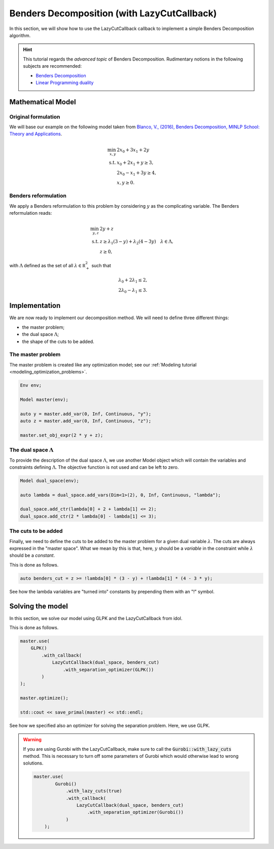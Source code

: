 .. _decomposition_benders:

.. role:: cpp(code)
   :language: cpp

Benders Decomposition (with LazyCutCallback)
============================================

In this section, we will show how to use the LazyCutCallback callback to implement a simple Benders Decomposition
algorithm.

.. hint::

    This tutorial regards the `advanced topic` of Benders Decomposition.
    Rudimentary notions in the following subjects are recommended:

    - `Benders Decomposition <https://en.wikipedia.org/wiki/Benders_decomposition>`_
    - `Linear Programming duality <https://en.wikipedia.org/wiki/Linear_programming#Duality>`_

Mathematical Model
------------------

Original formulation
^^^^^^^^^^^^^^^^^^^^

We will base our example on the following model taken from `Blanco, V., (2016), Benders Decomposition, MINLP School: Theory
and Applications <http://metodoscuantitativos.ugr.es/pages/web/vblanco/minlp16/slotv2/!>`_.

.. math::

    \begin{align}
        \min_{x,y} \ & 2 x_0 + 3x_1 + 2y \\
        \text{s.t.} \ & x_0 + 2x_1 + y \ge 3, \\
        & 2x_0 - x_1 + 3y \ge 4, \\
        & x,y\ge 0.
    \end{align}

Benders reformulation
^^^^^^^^^^^^^^^^^^^^^

We apply a Benders reformulation to this problem by considering :math:`y` as the complicating variable.
The Benders reformulation reads:

.. math::

    \begin{align}
        \min_{y,z} \ & 2y + z \\
        \text{s.t.} \ & z \ge \lambda_1 ( 3 - y ) + \lambda_2(4 - 3y) \quad \lambda \in \Lambda, \\
        & z \ge 0,
    \end{align}

with :math:`\Lambda` defined as the set of all :math:`\lambda\in\mathbb R^2_+` such that

.. math::

    \begin{align}
        & \lambda_0 + 2 \lambda_1 \le 2, \\
        & 2\lambda_0 - \lambda_1 \le 3.
    \end{align}

Implementation
--------------

We are now ready to implement our decomposition method. We will need to define three different things:

- the master problem;
- the dual space :math:`\Lambda`;
- the  shape of the cuts to be added.

The master problem
^^^^^^^^^^^^^^^^^^

The master problem is created like any optimization model; see our :ref:`Modeling tutorial <modeling_optimization_problems>`.

.. code::

    Env env;

    Model master(env);

    auto y = master.add_var(0, Inf, Continuous, "y");
    auto z = master.add_var(0, Inf, Continuous, "z");

    master.set_obj_expr(2 * y + z);

The dual space :math:`\Lambda`
^^^^^^^^^^^^^^^^^^^^^^^^^^^^^^

To provide the description of the dual space :math:`\Lambda`, we use another Model object which will contain the variables
and constraints defining :math:`\Lambda`. The objective function is not used and can be left to zero.

.. code::

    Model dual_space(env);

    auto lambda = dual_space.add_vars(Dim<1>(2), 0, Inf, Continuous, "lambda");

    dual_space.add_ctr(lambda[0] + 2 + lambda[1] <= 2);
    dual_space.add_ctr(2 * lambda[0] - lambda[1] <= 3);

The cuts to be added
^^^^^^^^^^^^^^^^^^^^

Finally, we need to define the cuts to be added to the master problem for a given dual variable :math:`\lambda`.
The cuts are always expressed in the "master space". What we mean by this is that, here, :math:`y` should be a *variable*
in the constraint while :math:`\lambda` should be a *constant*.

This is done as follows.

.. code::

    auto benders_cut = z >= !lambda[0] * (3 - y) + !lambda[1] * (4 - 3 * y);

See how the lambda variables are "turned into" constants by prepending them with an "!" symbol.

Solving the model
-----------------

In this section, we solve our model using GLPK and the LazyCutCallback from idol.

This is done as follows.

.. code::

    master.use(
        GLPK()
            .with_callback(
                LazyCutCallback(dual_space, benders_cut)
                    .with_separation_optimizer(GLPK())
            )
    );

    master.optimize();

    std::cout << save_primal(master) << std::endl;

See how we specified also an optimizer for solving the separation problem. Here, we use GLPK.

.. warning::

    If you are using Gurobi with the LazyCutCallback, make sure to call the :code:`Gurobi::with_lazy_cuts` method.
    This is necessary to turn off some parameters of Gurobi which would otherwise lead to wrong solutions.

    .. code::

        master.use(
                Gurobi()
                    .with_lazy_cuts(true)
                    .with_callback(
                        LazyCutCallback(dual_space, benders_cut)
                            .with_separation_optimizer(Gurobi())
                    )
            );
